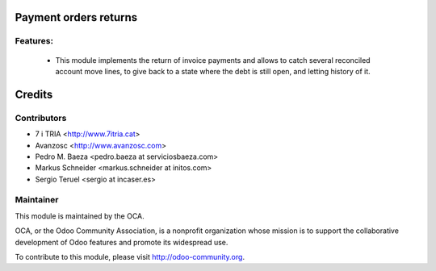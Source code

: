 Payment orders returns
======================

Features:
---------

 * This module implements the return of invoice payments and allows to catch several reconciled account move lines, to give back to a state where the debt is still open, and letting history of it.


Credits
=======

Contributors
------------
* 7 i TRIA <http://www.7itria.cat>
* Avanzosc <http://www.avanzosc.com>
* Pedro M. Baeza <pedro.baeza at serviciosbaeza.com>
* Markus Schneider <markus.schneider at initos.com>
* Sergio Teruel <sergio at incaser.es>

Maintainer
----------

.. image:: http://odoo-community.org/logo.png
   :alt: Odoo Community Association
   :target: http://odoo-community.org

This module is maintained by the OCA.

OCA, or the Odoo Community Association, is a nonprofit organization whose mission is to support the collaborative development of Odoo features and promote its widespread use.

To contribute to this module, please visit http://odoo-community.org.
